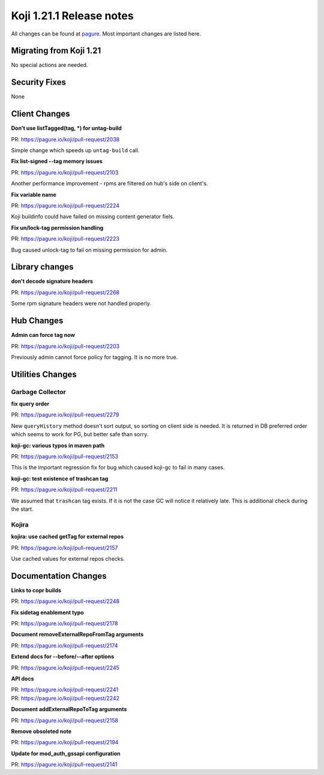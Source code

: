 Koji 1.21.1 Release notes
=========================

All changes can be found at `pagure <https://pagure.io/koji/roadmap/1.21.1/>`_.
Most important changes are listed here.

Migrating from Koji 1.21
------------------------

No special actions are needed.

Security Fixes
--------------
None

Client Changes
--------------

**Don't use listTagged(tag, *) for untag-build**

| PR: https://pagure.io/koji/pull-request/2038

Simple change which speeds up ``untag-build`` call.

**Fix list-signed --tag memory issues**

| PR: https://pagure.io/koji/pull-request/2103

Another performance improvement - rpms are filtered on hub's side on client's.

**Fix variable name**

| PR: https://pagure.io/koji/pull-request/2224

Koji buildinfo could have failed on missing content generator fiels.

**Fix un/lock-tag permission handling**

| PR: https://pagure.io/koji/pull-request/2223

Bug caused unlock-tag to fail on missing permission for admin.

Library changes
---------------

**don't decode signature headers**

| PR: https://pagure.io/koji/pull-request/2268

Some rpm signature headers were not handled properly.

Hub Changes
-----------

**Admin can force tag now**

| PR: https://pagure.io/koji/pull-request/2203

Previously admin cannot force policy for tagging. It is no more true.

Utilities Changes
-----------------

Garbage Collector
.................

**fix query order**

| PR: https://pagure.io/koji/pull-request/2279

New ``queryHistory`` method doesn't sort output, so sorting on client side is
needed. It is returned in DB preferred order which seems to work for PG, but
better safe than sorry.

**koji-gc: various typos in maven path**

| PR: https://pagure.io/koji/pull-request/2153

This is the important regression fix for bug which caused koji-gc to fail in
many cases.

**koji-gc: test existence of trashcan tag**

| PR: https://pagure.io/koji/pull-request/2211

We assumed that ``trashcan`` tag exists. If it is not the case GC will notice it
relatively late. This is additional check during the start.

Kojira
......

**kojira: use cached getTag for external repos**

| PR: https://pagure.io/koji/pull-request/2157

Use cached values for external repos checks.

Documentation Changes
---------------------

**Links to copr builds**

| PR: https://pagure.io/koji/pull-request/2248


**Fix sidetag enablement typo**

| PR: https://pagure.io/koji/pull-request/2178


**Document removeExternalRepoFromTag arguments**

| PR: https://pagure.io/koji/pull-request/2174


**Extend docs for --before/--after options**

| PR: https://pagure.io/koji/pull-request/2245


**API docs**

| PR: https://pagure.io/koji/pull-request/2241
| PR: https://pagure.io/koji/pull-request/2242


**Document addExternalRepoToTag arguments**

| PR: https://pagure.io/koji/pull-request/2158


**Remove obsoleted note**

| PR: https://pagure.io/koji/pull-request/2194

**Update for mod_auth_gssapi configuration**

| PR: https://pagure.io/koji/pull-request/2141
